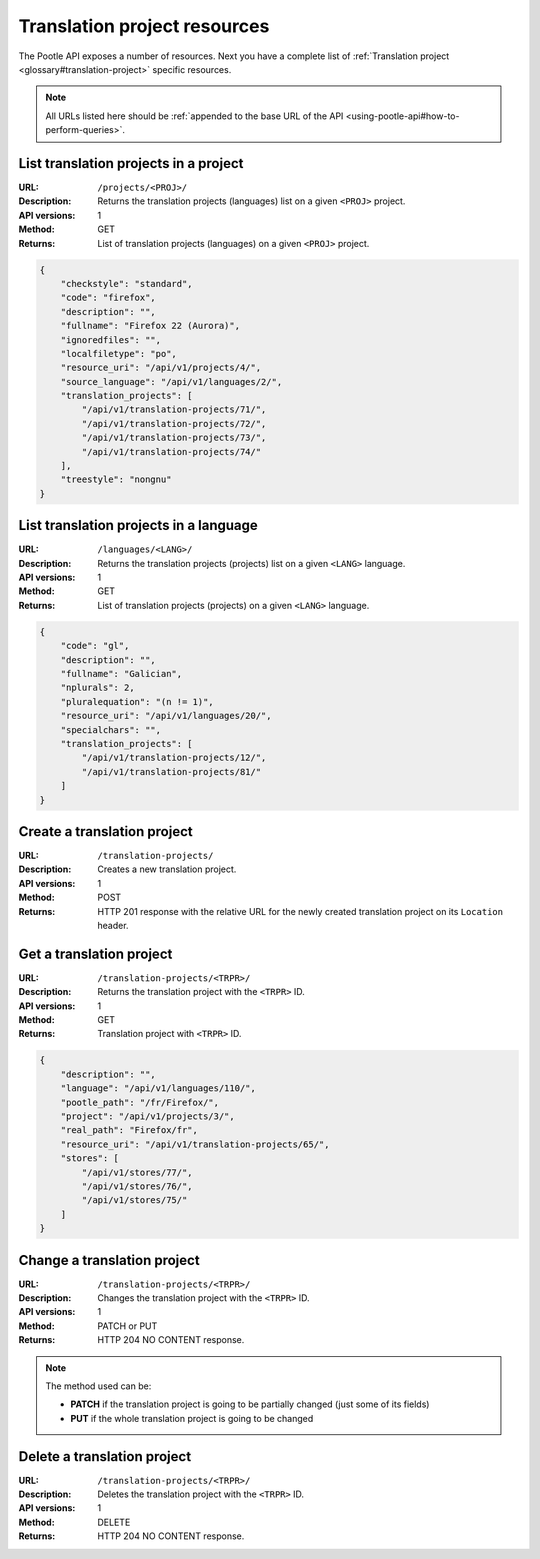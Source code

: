 .. _api-tp-resources:

Translation project resources
*****************************

The Pootle API exposes a number of resources. Next you have a complete list of
:ref:`Translation project <glossary#translation-project>` specific resources.

.. note:: All URLs listed here should be :ref:`appended to the base URL of the
   API <using-pootle-api#how-to-perform-queries>`.


.. _api-tp-resources#list-tps-in-project:

List translation projects in a project
======================================

:URL: ``/projects/<PROJ>/``
:Description: Returns the translation projects (languages) list on a given
              ``<PROJ>`` project.
:API versions: 1
:Method: GET
:Returns: List of translation projects (languages) on a given ``<PROJ>``
          project.

.. code-block:: json

    {
        "checkstyle": "standard",
        "code": "firefox",
        "description": "",
        "fullname": "Firefox 22 (Aurora)",
        "ignoredfiles": "",
        "localfiletype": "po",
        "resource_uri": "/api/v1/projects/4/",
        "source_language": "/api/v1/languages/2/",
        "translation_projects": [
            "/api/v1/translation-projects/71/",
            "/api/v1/translation-projects/72/",
            "/api/v1/translation-projects/73/",
            "/api/v1/translation-projects/74/"
        ],
        "treestyle": "nongnu"
    }


.. _api-tp-resources#list-tps-in-language:

List translation projects in a language
=======================================

:URL: ``/languages/<LANG>/``
:Description: Returns the translation projects (projects) list on a given
              ``<LANG>`` language.
:API versions: 1
:Method: GET
:Returns: List of translation projects (projects) on a given ``<LANG>``
          language.

.. code-block:: json

    {
        "code": "gl",
        "description": "",
        "fullname": "Galician",
        "nplurals": 2,
        "pluralequation": "(n != 1)",
        "resource_uri": "/api/v1/languages/20/",
        "specialchars": "",
        "translation_projects": [
            "/api/v1/translation-projects/12/",
            "/api/v1/translation-projects/81/"
        ]
    }


.. _api-tp-resources#create-tp:

Create a translation project
============================

:URL: ``/translation-projects/``
:Description: Creates a new translation project.
:API versions: 1
:Method: POST
:Returns: HTTP 201 response with the relative URL for the newly created
          translation project on its ``Location`` header.


.. _api-tp-resources#get-tp:

Get a translation project
=========================

:URL: ``/translation-projects/<TRPR>/``
:Description: Returns the translation project with the ``<TRPR>`` ID.
:API versions: 1
:Method: GET
:Returns: Translation project with ``<TRPR>`` ID.

.. code-block:: json

    {
        "description": "",
        "language": "/api/v1/languages/110/",
        "pootle_path": "/fr/Firefox/",
        "project": "/api/v1/projects/3/",
        "real_path": "Firefox/fr",
        "resource_uri": "/api/v1/translation-projects/65/",
        "stores": [
            "/api/v1/stores/77/",
            "/api/v1/stores/76/",
            "/api/v1/stores/75/"
        ]
    }


.. _api-tp-resources#change-tp:

Change a translation project
============================

:URL: ``/translation-projects/<TRPR>/``
:Description: Changes the translation project with the ``<TRPR>`` ID.
:API versions: 1
:Method: PATCH or PUT
:Returns: HTTP 204 NO CONTENT response.

.. note:: The method used can be:

   * **PATCH** if the translation project is going to be partially changed (just
     some of its fields)
   * **PUT** if the whole translation project is going to be changed


.. _api-tp-resources#delete-tp:

Delete a translation project
============================

:URL: ``/translation-projects/<TRPR>/``
:Description: Deletes the translation project with the ``<TRPR>`` ID.
:API versions: 1
:Method: DELETE
:Returns: HTTP 204 NO CONTENT response.
